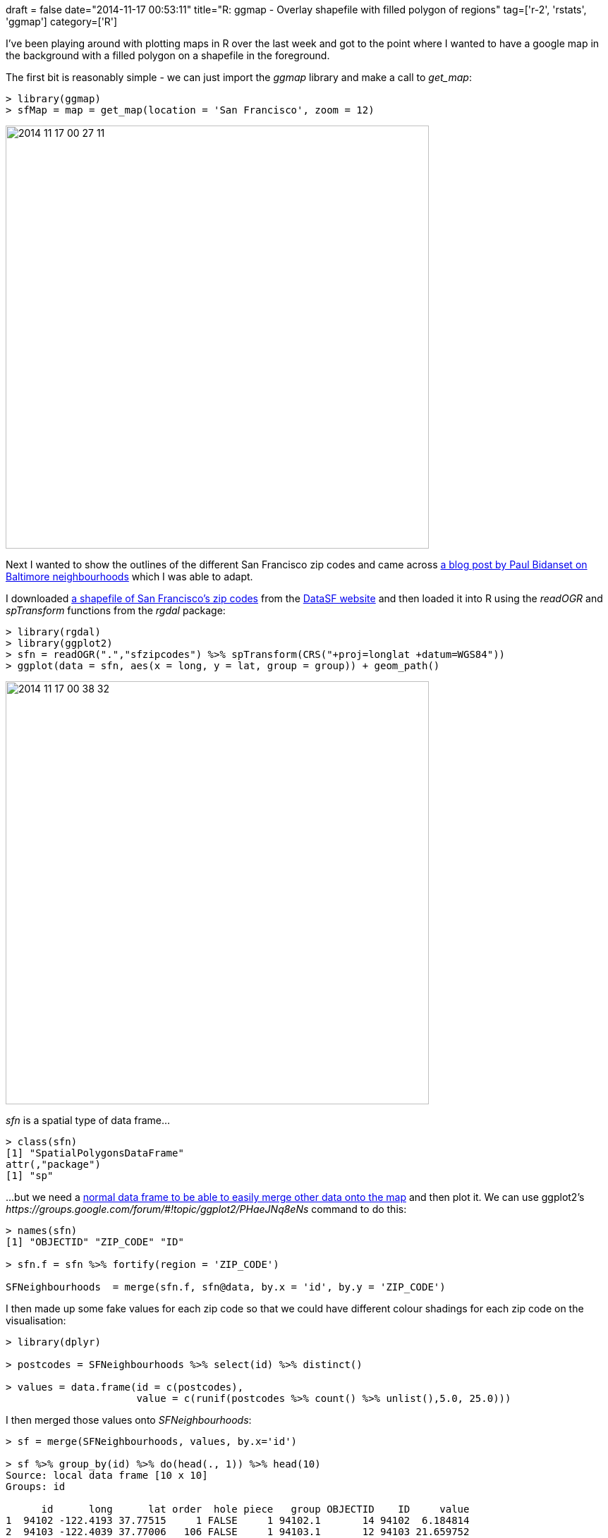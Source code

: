+++
draft = false
date="2014-11-17 00:53:11"
title="R: ggmap - Overlay shapefile with filled polygon of regions"
tag=['r-2', 'rstats', 'ggmap']
category=['R']
+++

I've been playing around with plotting maps in R over the last week and got to the point where I wanted to have a google map in the background with a filled polygon on a shapefile in the foreground.

The first bit is reasonably simple - we can just import the +++<cite>+++ggmap+++</cite>+++ library and make a call to +++<cite>+++get_map+++</cite>+++:

[source,r]
----

> library(ggmap)
> sfMap = map = get_map(location = 'San Francisco', zoom = 12)
----

image::{{<siteurl>}}/uploads/2014/11/2014-11-17_00-27-11.png[2014 11 17 00 27 11,600]

Next I wanted to show the outlines of the different San Francisco zip codes and came across http://spatioanalytics.com/2014/02/20/shapefile-polygons-plotted-on-google-maps-using-ggplot-throw-some-throw-some-stats-on-that-mappart-2/[a blog post by Paul Bidanset on Baltimore neighbourhoods] which I was able to adapt.

I downloaded https://data.sfgov.org/download/9q84-kc2y/ZIP[a shapefile of San Francisco's zip codes] from the https://data.sfgov.org/Geographic-Locations-and-Boundaries/San-Francisco-ZIP-Codes-Zipped-Shapefile-Format-/9q84-kc2y[DataSF website] and then loaded it into R using the +++<cite>+++readOGR+++</cite>+++ and +++<cite>+++spTransform+++</cite>+++ functions from the +++<cite>+++rgdal+++</cite>+++ package:

[source,r]
----

> library(rgdal)
> library(ggplot2)
> sfn = readOGR(".","sfzipcodes") %>% spTransform(CRS("+proj=longlat +datum=WGS84"))
> ggplot(data = sfn, aes(x = long, y = lat, group = group)) + geom_path()
----

image::{{<siteurl>}}/uploads/2014/11/2014-11-17_00-38-32.png[2014 11 17 00 38 32,600]

+++<cite>+++sfn+++</cite>+++ is a spatial type of data frame\...

[source,r]
----

> class(sfn)
[1] "SpatialPolygonsDataFrame"
attr(,"package")
[1] "sp"
----

\...but we need a http://rstudio-pubs-static.s3.amazonaws.com/11196_2ac0fb4e6c93425ab7ddd4ccc61c5e47.html[normal data frame to be able to easily merge other data onto the map] and then plot it. We can use ggplot2's +++<cite>+++https://groups.google.com/forum/#!topic/ggplot2/PHaeJNq8eNs[fortify]+++</cite>+++ command to do this:

[source,r]
----

> names(sfn)
[1] "OBJECTID" "ZIP_CODE" "ID"

> sfn.f = sfn %>% fortify(region = 'ZIP_CODE')

SFNeighbourhoods  = merge(sfn.f, sfn@data, by.x = 'id', by.y = 'ZIP_CODE')
----

I then made up some fake values for each zip code so that we could have different colour shadings for each zip code on the visualisation:

[source,r]
----

> library(dplyr)

> postcodes = SFNeighbourhoods %>% select(id) %>% distinct()

> values = data.frame(id = c(postcodes),
                      value = c(runif(postcodes %>% count() %>% unlist(),5.0, 25.0)))
----

I then merged those values onto +++<cite>+++SFNeighbourhoods+++</cite>+++:

[source,r]
----

> sf = merge(SFNeighbourhoods, values, by.x='id')

> sf %>% group_by(id) %>% do(head(., 1)) %>% head(10)
Source: local data frame [10 x 10]
Groups: id

      id      long      lat order  hole piece   group OBJECTID    ID     value
1  94102 -122.4193 37.77515     1 FALSE     1 94102.1       14 94102  6.184814
2  94103 -122.4039 37.77006   106 FALSE     1 94103.1       12 94103 21.659752
3  94104 -122.4001 37.79030   255 FALSE     1 94104.1       10 94104  5.173199
4  94105 -122.3925 37.79377   293 FALSE     1 94105.1        2 94105 15.723456
5  94107 -122.4012 37.78202   504 FALSE     1 94107.1        1 94107  8.402726
6  94108 -122.4042 37.79169  2232 FALSE     1 94108.1       11 94108  8.632652
7  94109 -122.4139 37.79046  2304 FALSE     1 94109.1        8 94109 20.129402
8  94110 -122.4217 37.73181  2794 FALSE     1 94110.1       16 94110 12.410610
9  94111 -122.4001 37.79369  3067 FALSE     1 94111.1        9 94111 10.185054
10 94112 -122.4278 37.73469  3334 FALSE     1 94112.1       18 94112 24.297588
----

Now we can easily plot those colours onto our shapefile by calling +++<cite>+++geom_polgon+++</cite>+++ instead of +++<cite>+++geom_path+++</cite>+++:

[source,r]
----

> ggplot(sf, aes(long, lat, group = group)) +
    geom_polygon(aes(fill = value))
----

image::{{<siteurl>}}/uploads/2014/11/2014-11-17_00-49-11.png[2014 11 17 00 49 11,600]

And finally let's wire it up to our google map:

[source,r]
----

> ggmap(sfMap) +
    geom_polygon(aes(fill = value, x = long, y = lat, group = group),
                 data = sf,
                 alpha = 0.8,
                 color = "black",
                 size = 0.2)
----

image::{{<siteurl>}}/uploads/2014/11/2014-11-17_00-50-13.png[2014 11 17 00 50 13,600]

I spent way too long with the +++<cite>+++alpha+++</cite>+++ value set to '0' on this last plot wondering why I wasn't seeing any shading so don't make that mistake!

